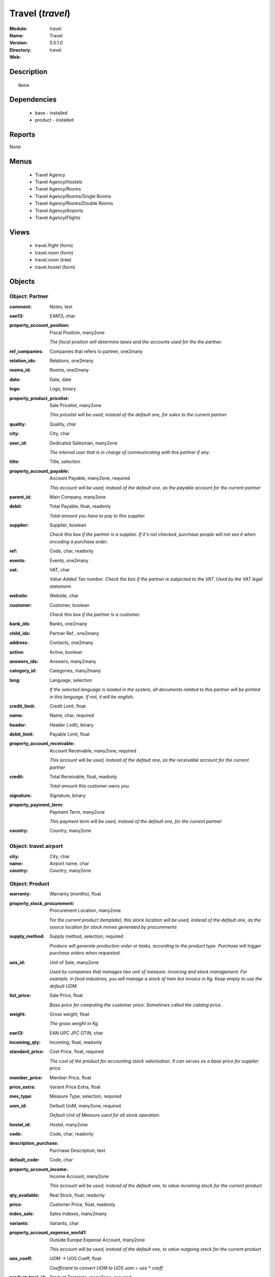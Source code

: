 
Travel (*travel*)
=================
:Module: travel
:Name: Travel
:Version: 5.0.1.0
:Directory: travel
:Web: 

Description
-----------

::

  None

Dependencies
------------

 * base - installed
 * product - installed

Reports
-------

None


Menus
-------

 * Travel Agency
 * Travel Agency/Hostels
 * Travel Agency/Rooms
 * Travel Agency/Rooms/Single Rooms
 * Travel Agency/Rooms/Double Rooms
 * Travel Agency/Airports
 * Travel Agency/Flights

Views
-----

 * travel.flight (form)
 * travel.room (form)
 * travel.room (tree)
 * travel.hostel (form)


Objects
-------

Object: Partner
###############



:comment: Notes, text





:ean13: EAN13, char





:property_account_position: Fiscal Position, many2one

    *The fiscal position will determine taxes and the accounts used for the the partner.*



:ref_companies: Companies that refers to partner, one2many





:relation_ids: Relations, one2many





:rooms_id: Rooms, one2many





:date: Date, date





:logo: Logo, binary





:property_product_pricelist: Sale Pricelist, many2one

    *This pricelist will be used, instead of the default one,                     for sales to the current partner*



:quality: Quality, char





:city: City, char





:user_id: Dedicated Salesman, many2one

    *The internal user that is in charge of communicating with this partner if any.*



:title: Title, selection





:property_account_payable: Account Payable, many2one, required

    *This account will be used, instead of the default one, as the payable account for the current partner*



:parent_id: Main Company, many2one





:debit: Total Payable, float, readonly

    *Total amount you have to pay to this supplier.*



:supplier: Supplier, boolean

    *Check this box if the partner is a supplier. If it's not checked, purchase people will not see it when encoding a purchase order.*



:ref: Code, char, readonly





:events: Events, one2many





:vat: VAT, char

    *Value Added Tax number. Check the box if the partner is subjected to the VAT. Used by the VAT legal statement.*



:website: Website, char





:customer: Customer, boolean

    *Check this box if the partner is a customer.*



:bank_ids: Banks, one2many





:child_ids: Partner Ref., one2many





:address: Contacts, one2many





:active: Active, boolean





:answers_ids: Answers, many2many





:category_id: Categories, many2many





:lang: Language, selection

    *If the selected language is loaded in the system, all documents related to this partner will be printed in this language. If not, it will be english.*



:credit_limit: Credit Limit, float





:name: Name, char, required





:header: Header (.odt), binary





:debit_limit: Payable Limit, float





:property_account_receivable: Account Receivable, many2one, required

    *This account will be used, instead of the default one, as the receivable account for the current partner*



:credit: Total Receivable, float, readonly

    *Total amount this customer owns you.*



:signature: Signature, binary





:property_payment_term: Payment Term, many2one

    *This payment term will be used, instead of the default one, for the current partner*



:country: Country, many2one




Object: travel.airport
######################



:city: City, char





:name: Airport name, char





:country: Country, many2one




Object: Product
###############



:warranty: Warranty (months), float





:property_stock_procurement: Procurement Location, many2one

    *For the current product (template), this stock location will be used, instead of the default one, as the source location for stock moves generated by procurements*



:supply_method: Supply method, selection, required

    *Produce will generate production order or tasks, according to the product type. Purchase will trigger purchase orders when requested.*



:uos_id: Unit of Sale, many2one

    *Used by companies that manages two unit of measure: invoicing and stock management. For example, in food industries, you will manage a stock of ham but invoice in Kg. Keep empty to use the default UOM.*



:list_price: Sale Price, float

    *Base price for computing the customer price. Sometimes called the catalog price.*



:weight: Gross weight, float

    *The gross weight in Kg.*



:ean13: EAN UPC JPC GTIN, char





:incoming_qty: Incoming, float, readonly





:standard_price: Cost Price, float, required

    *The cost of the product for accounting stock valorisation. It can serves as a base price for supplier price.*



:member_price: Member Price, float





:price_extra: Variant Price Extra, float





:mes_type: Measure Type, selection, required





:uom_id: Default UoM, many2one, required

    *Default Unit of Measure used for all stock operation.*



:hostel_id: Hostel, many2one





:code: Code, char, readonly





:description_purchase: Purchase Description, text





:default_code: Code, char





:property_account_income: Income Account, many2one

    *This account will be used, instead of the default one, to value incoming stock for the current product*



:qty_available: Real Stock, float, readonly





:price: Customer Price, float, readonly





:index_sale: Sales indexes, many2many





:variants: Variants, char





:property_account_expense_world1: Outside Europe Expense Account, many2one

    *This account will be used, instead of the default one, to value outgoing stock for the current product*



:uos_coeff: UOM -> UOS Coeff, float

    *Coefficient to convert UOM to UOS
    uom = uos * coeff*



:product_tmpl_id: Product Template, many2one, required





:virtual_available: Virtual Stock, float, readonly





:sale_ok: Can be sold, boolean

    *Determine if the product can be visible in the list of product within a selection from a sale order line.*



:buyer_price_index: Indexed buyer price, float, readonly





:auto_picking: Auto Picking for Production, boolean





:product_manager: Product Manager, many2one





:property_stock_account_output: Stock Output Account, many2one

    *This account will be used, instead of the default one, to value output stock*



:company_id: Company, many2one





:name: Name, char, required





:active: Active, boolean





:produce_delay: Manufacturing Lead Time, float

    *Average time to produce this product. This is only for the production order and, if it is a multi-level bill of material, it's only for the level of this product. Different delays will be summed for all levels and purchase orders.*



:state: Status, selection

    *Tells the user if he can use the product or not.*



:property_account_income_world: Outside Europe Income Account, many2one

    *This account will be used, instead of the default one, to value incoming stock for the current product*



:loc_rack: Rack, char





:view: Room View, selection





:uom_po_id: Purchase UoM, many2one, required

    *Default Unit of Measure used for purchase orders. It must in the same category than the default unit of measure.*



:intrastat_id: Intrastat code, many2one





:type: Product Type, selection, required

    *Will change the way procurements are processed, consumable are stockable products with infinite stock, or without a stock management in the system.*



:property_stock_account_input: Stock Input Account, many2one

    *This account will be used, instead of the default one, to value input stock*



:property_account_income_europe: Income Account for Europe, many2one

    *This account will be used, instead of the default one, to value incoming stock for the current product*



:standard_price_index: Indexed standard price, float, readonly





:description: Description, text





:list_price_index: Indexed list price, float, readonly





:property_account_expense_europe: Expense Account for Europe, many2one

    *This account will be used, instead of the default one, to value outgoing stock for the current product*



:weight_net: Net weight, float

    *The net weight in Kg.*



:property_stock_production: Production Location, many2one

    *For the current product (template), this stock location will be used, instead of the default one, as the source location for stock moves generated by production orders*



:index_date: Index price date, date, required





:partner_ref2: Customer ref, char, readonly





:supplier_taxes_id: Supplier Taxes, many2many





:volume: Volume, float

    *The volume in m3.*



:seller_ids: Partners, one2many





:cutting: Can be Cutted, boolean





:procure_method: Procure Method, selection, required

    *'Make to Stock': When needed, take from the stock or wait until refurnishing. 'Make to Order': When needed, purchase or produce for the procurement request.*



:property_stock_inventory: Inventory Location, many2one

    *For the current product (template), this stock location will be used, instead of the default one, as the source location for stock moves generated when you do an inventory*



:cost_method: Costing Method, selection, required

    *Standard Price: the cost price is fixed and recomputed periodically (usually at the end of the year), Average Price: the cost price is recomputed at each reception of products.*



:partner_ref: Customer ref, char, readonly





:loc_row: Row, char





:seller_delay: Supplier Lead Time, integer, readonly

    *This is the average delay in days between the purchase order confirmation and the reception of goods for this product and for the default supplier. It is used by the scheduler to order requests based on reordering delays.*



:rental: Rentable product, boolean





:packaging: Logistical Units, one2many

    *Gives the different ways to package the same product. This has no impact on the packing order and is mainly used if you use the EDI module.*



:sale_delay: Customer Lead Time, float

    *This is the average time between the confirmation of the customer order and the delivery of the finnished products. It's the time you promise to your customers.*



:index_purchase: Purchase indexes, many2many





:loc_case: Case, char





:description_sale: Sale Description, text





:property_account_expense: Expense Account, many2one

    *This account will be used, instead of the default one, to value outgoing stock for the current product*



:categ_id: Category, many2one, required





:beds: Nbr of Beds, integer





:lst_price: List Price, float, readonly





:outgoing_qty: Outgoing, float, readonly





:taxes_id: Product Taxes, many2many





:purchase_ok: Can be Purchased, boolean

    *Determine if the product is visible in the list of products within a selection from a purchase order line.*



:y: Y of Product, float





:x: X of Product, float





:z: Z of Product, float





:buyer_price: Buyer price, float





:dimension_ids: Dimensions, many2many





:price_margin: Variant Price Margin, float




Object: Product
###############



:warranty: Warranty (months), float





:property_stock_procurement: Procurement Location, many2one

    *For the current product (template), this stock location will be used, instead of the default one, as the source location for stock moves generated by procurements*



:supply_method: Supply method, selection, required

    *Produce will generate production order or tasks, according to the product type. Purchase will trigger purchase orders when requested.*



:uos_id: Unit of Sale, many2one

    *Used by companies that manages two unit of measure: invoicing and stock management. For example, in food industries, you will manage a stock of ham but invoice in Kg. Keep empty to use the default UOM.*



:list_price: Sale Price, float

    *Base price for computing the customer price. Sometimes called the catalog price.*



:weight: Gross weight, float

    *The gross weight in Kg.*



:ean13: EAN UPC JPC GTIN, char





:incoming_qty: Incoming, float, readonly





:airport_from: Airport Departure, many2one





:standard_price: Cost Price, float, required

    *The cost of the product for accounting stock valorisation. It can serves as a base price for supplier price.*



:member_price: Member Price, float





:price_extra: Variant Price Extra, float





:mes_type: Measure Type, selection, required





:uom_id: Default UoM, many2one, required

    *Default Unit of Measure used for all stock operation.*



:code: Code, char, readonly





:description_purchase: Purchase Description, text





:default_code: Code, char





:property_account_income: Income Account, many2one

    *This account will be used, instead of the default one, to value incoming stock for the current product*



:qty_available: Real Stock, float, readonly





:price: Customer Price, float, readonly





:partner_id: PArtner, many2one





:variants: Variants, char





:property_account_expense_world1: Outside Europe Expense Account, many2one

    *This account will be used, instead of the default one, to value outgoing stock for the current product*



:uos_coeff: UOM -> UOS Coeff, float

    *Coefficient to convert UOM to UOS
    uom = uos * coeff*



:product_tmpl_id: Product Template, many2one, required





:date: Departure Date, datetime





:sale_ok: Can be sold, boolean

    *Determine if the product can be visible in the list of product within a selection from a sale order line.*



:buyer_price_index: Indexed buyer price, float, readonly





:auto_picking: Auto Picking for Production, boolean





:product_manager: Product Manager, many2one





:property_stock_account_output: Stock Output Account, many2one

    *This account will be used, instead of the default one, to value output stock*



:company_id: Company, many2one





:name: Name, char, required





:active: Active, boolean





:produce_delay: Manufacturing Lead Time, float

    *Average time to produce this product. This is only for the production order and, if it is a multi-level bill of material, it's only for the level of this product. Different delays will be summed for all levels and purchase orders.*



:state: Status, selection

    *Tells the user if he can use the product or not.*



:property_account_income_world: Outside Europe Income Account, many2one

    *This account will be used, instead of the default one, to value incoming stock for the current product*



:loc_rack: Rack, char





:uom_po_id: Purchase UoM, many2one, required

    *Default Unit of Measure used for purchase orders. It must in the same category than the default unit of measure.*



:intrastat_id: Intrastat code, many2one





:type: Product Type, selection, required

    *Will change the way procurements are processed, consumable are stockable products with infinite stock, or without a stock management in the system.*



:property_stock_account_input: Stock Input Account, many2one

    *This account will be used, instead of the default one, to value input stock*



:property_account_income_europe: Income Account for Europe, many2one

    *This account will be used, instead of the default one, to value incoming stock for the current product*



:standard_price_index: Indexed standard price, float, readonly





:virtual_available: Virtual Stock, float, readonly





:description: Description, text





:list_price_index: Indexed list price, float, readonly





:property_account_expense_europe: Expense Account for Europe, many2one

    *This account will be used, instead of the default one, to value outgoing stock for the current product*



:weight_net: Net weight, float

    *The net weight in Kg.*



:property_stock_production: Production Location, many2one

    *For the current product (template), this stock location will be used, instead of the default one, as the source location for stock moves generated by production orders*



:index_date: Index price date, date, required





:partner_ref2: Customer ref, char, readonly





:supplier_taxes_id: Supplier Taxes, many2many





:volume: Volume, float

    *The volume in m3.*



:seller_ids: Partners, one2many





:cutting: Can be Cutted, boolean





:airport_to: Airport Arrival, many2one





:procure_method: Procure Method, selection, required

    *'Make to Stock': When needed, take from the stock or wait until refurnishing. 'Make to Order': When needed, purchase or produce for the procurement request.*



:property_stock_inventory: Inventory Location, many2one

    *For the current product (template), this stock location will be used, instead of the default one, as the source location for stock moves generated when you do an inventory*



:cost_method: Costing Method, selection, required

    *Standard Price: the cost price is fixed and recomputed periodically (usually at the end of the year), Average Price: the cost price is recomputed at each reception of products.*



:partner_ref: Customer ref, char, readonly





:loc_row: Row, char





:seller_delay: Supplier Lead Time, integer, readonly

    *This is the average delay in days between the purchase order confirmation and the reception of goods for this product and for the default supplier. It is used by the scheduler to order requests based on reordering delays.*



:rental: Rentable product, boolean





:packaging: Logistical Units, one2many

    *Gives the different ways to package the same product. This has no impact on the packing order and is mainly used if you use the EDI module.*



:sale_delay: Customer Lead Time, float

    *This is the average time between the confirmation of the customer order and the delivery of the finnished products. It's the time you promise to your customers.*



:index_purchase: Purchase indexes, many2many





:loc_case: Case, char





:description_sale: Sale Description, text





:property_account_expense: Expense Account, many2one

    *This account will be used, instead of the default one, to value outgoing stock for the current product*



:buyer_price: Buyer price, float





:categ_id: Category, many2one, required





:lst_price: List Price, float, readonly





:outgoing_qty: Outgoing, float, readonly





:taxes_id: Product Taxes, many2many





:purchase_ok: Can be Purchased, boolean

    *Determine if the product is visible in the list of products within a selection from a purchase order line.*



:y: Y of Product, float





:x: X of Product, float





:z: Z of Product, float





:index_sale: Sales indexes, many2many





:dimension_ids: Dimensions, many2many





:price_margin: Variant Price Margin, float


